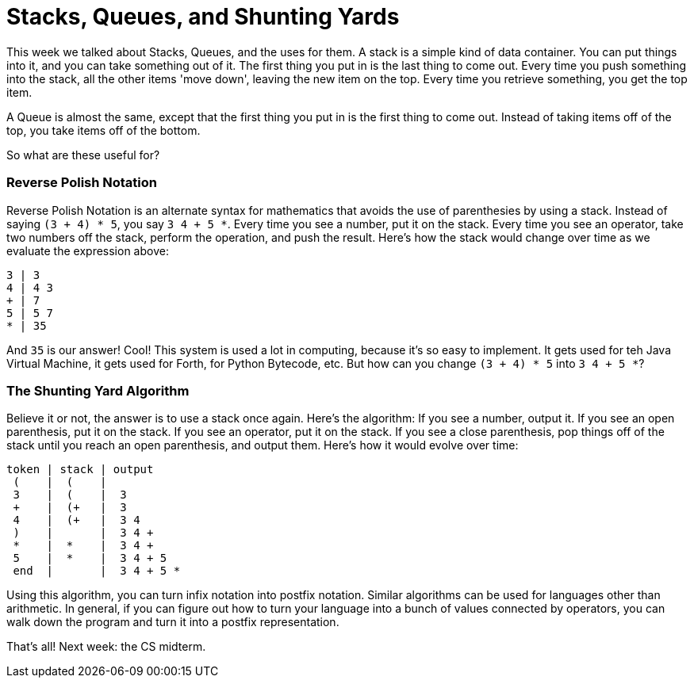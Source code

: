 = Stacks, Queues, and Shunting Yards

This week we talked about Stacks, Queues, and the uses for them. A stack is a simple kind of data container. You can put things into it, and you can take something out of it. The first thing you put in is the last thing to come out. Every time you push something into the stack, all the other items 'move down', leaving the new item on the top. Every time you retrieve something, you get the top item.

A Queue is almost the same, except that the first thing you put in is the first thing to come out. Instead of taking items off of the top, you take items off of the bottom.

So what are these useful for?

=== Reverse Polish Notation

Reverse Polish Notation is an alternate syntax for mathematics that avoids the use of parenthesies by using a stack. Instead of saying `(3 + 4) * 5`, you say `3 4 + 5 *`. Every time you see a number, put it on the stack. Every time you see an operator, take two numbers off the stack, perform the operation, and push the result. Here's how the stack would change over time as we evaluate the expression above:

----
3 | 3
4 | 4 3
+ | 7
5 | 5 7
* | 35
----

And `35` is our answer! Cool! This system is used a lot in computing, because it's so easy to implement. It gets used for teh Java Virtual Machine, it gets used for Forth, for Python Bytecode, etc. But how can you change `(3 + 4) * 5` into `3 4 + 5 *`?

=== The Shunting Yard Algorithm

Believe it or not, the answer is to use a stack once again. Here's the algorithm: If you see a number, output it. If you see an open parenthesis, put it on the stack. If you see an operator, put it on the stack. If you see a close parenthesis, pop things off of the stack until you reach an open parenthesis, and output them. Here's how it would evolve over time:

----
token | stack | output
 (    |  (    |
 3    |  (    |  3
 +    |  (+   |  3
 4    |  (+   |  3 4
 )    |       |  3 4 +
 *    |  *    |  3 4 +
 5    |  *    |  3 4 + 5
 end  |       |  3 4 + 5 *
----

Using this algorithm, you can turn infix notation into postfix notation. Similar algorithms can be used for languages other than arithmetic. In general, if you can figure out how to turn your language into a bunch of values connected by operators, you can walk down the program and turn it into a postfix representation.

That's all! Next week: the CS midterm.
